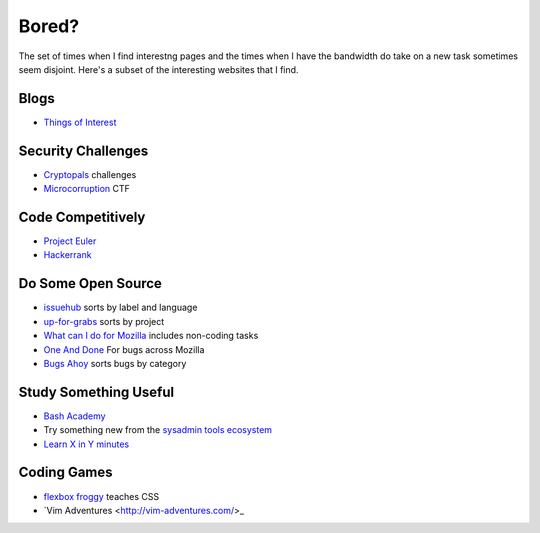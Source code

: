 Bored?
======

The set of times when I find interestng pages and the times when I have the
bandwidth do take on a new task sometimes seem disjoint. Here's a subset of
the interesting websites that I find. 

Blogs
-----

* `Things of Interest <http://qntm.org/>`_

Security Challenges
-------------------

* `Cryptopals <http://cryptopals.com/>`_ challenges
* `Microcorruption <https://microcorruption.com/login>`_ CTF

Code Competitively
------------------

* `Project Euler <https://projecteuler.net/>`_
* `Hackerrank <https://www.hackerrank.com>`_

Do Some Open Source
-------------------

* `issuehub <http://issuehub.io/>`_ sorts by label and language
* `up-for-grabs <http://up-for-grabs.net/#/>`_ sorts by project
* `What can I do for Mozilla <http://whatcanidoformozilla.org/#!/progornoprog/advocate>`_
  includes non-coding tasks 
* `One And Done <https://oneanddone.mozilla.org/>`_ For bugs across Mozilla
* `Bugs Ahoy <http://www.joshmatthews.net/bugsahoy/>`_ sorts bugs by category


Study Something Useful
----------------------

* `Bash Academy <http://www.bash.academy/>`_
* Try something new from the `sysadmin tools ecosystem 
  <http://sysadmin.it-landscape.info/>`_
* `Learn X in Y minutes <https://learnxinyminutes.com/>`_

Coding Games
------------

* `flexbox froggy <http://flexboxfroggy.com/>`_ teaches CSS
* `Vim Adventures <http://vim-adventures.com/>_
